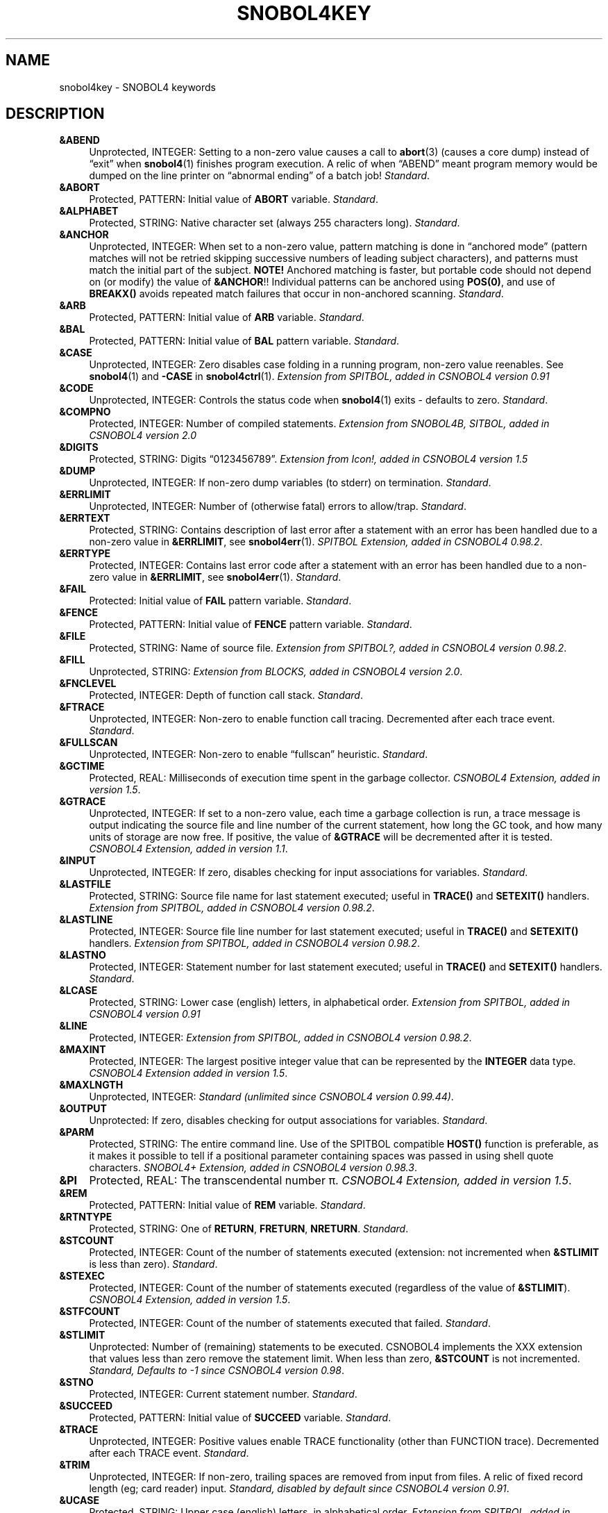 .\" generated by $Id: snopea.sno,v 1.33 2015/01/02 03:31:20 phil Exp $
.if n .ad l
.ie '\*[.T]'ascii' \{\
.	ds lq \&"\"
.	ds rq \&"\"
.	ds pi \fIpi\fP
.\}
.el \{\
.	ds rq ''
.	ds lq ``
.	ds pi \[*p]
.\}
.nh
.TH SNOBOL4KEY 1 "January 1, 2015" "CSNOBOL4B 2.0" "CSNOBOL4 Manual"
.SH "NAME"
.nh
snobol4key \- SNOBOL4 keywords
.SH "DESCRIPTION"
.nh
.TP 4
\fB&ABEND\fP
Unprotected, INTEGER:
Setting to a non-zero value causes a call to \fBabort\fP(3)
(causes a core dump) instead of \*(lqexit\*(rq when \fBsnobol4\fP(1) finishes
program execution.  A relic of when \*(lqABEND\*(rq meant program memory
would be dumped on the line printer on \*(lqabnormal ending\*(rq of a batch job!
\fIStandard\fP.
.TP 4
\fB&ABORT\fP
Protected, PATTERN:
Initial value of \fBABORT\fP variable.
\fIStandard\fP.
.TP 4
\fB&ALPHABET\fP
Protected, STRING:
Native character set (always 255 characters long).
\fIStandard\fP.
.TP 4
\fB&ANCHOR\fP
Unprotected, INTEGER:
When set to a non-zero value, pattern matching is done in \*(lqanchored
mode\*(rq (pattern matches will not be retried skipping successive
numbers of leading subject characters), and patterns must match the
initial part of the subject. \fBNOTE!\fP  Anchored matching is faster, but
portable code should not depend on (or modify) the value of
\fB&ANCHOR\fP!!  Individual patterns can be anchored using \fBPOS(0)\fP, and
use of \fBBREAKX()\fP avoids repeated match failures that occur in non-anchored
scanning.
\fIStandard\fP.
.TP 4
\fB&ARB\fP
Protected, PATTERN:
Initial value of \fBARB\fP variable.
\fIStandard\fP.
.TP 4
\fB&BAL\fP
Protected, PATTERN:
Initial value of \fBBAL\fP pattern variable.
\fIStandard\fP.
.TP 4
\fB&CASE\fP
Unprotected, INTEGER:
Zero disables case folding in a running program, non-zero value reenables.
See \fBsnobol4\fP(1) and \fB-CASE\fP in \fBsnobol4ctrl\fP(1).
\fIExtension from SPITBOL, added in CSNOBOL4 version 0.91\fP
.TP 4
\fB&CODE\fP
Unprotected, INTEGER:
Controls the status code when \fBsnobol4\fP(1) exits \- defaults to zero.
\fIStandard\fP.
.TP 4
\fB&COMPNO\fP
Protected, INTEGER:
Number of compiled statements.
\fIExtension from SNOBOL4B, SITBOL, added in CSNOBOL4 version 2.0\fP
.TP 4
\fB&DIGITS\fP
Protected, STRING:
Digits \*(lq0123456789\*(rq.
\fIExtension from Icon!, added in CSNOBOL4 version 1.5\fP
.TP 4
\fB&DUMP\fP
Unprotected, INTEGER:
If non-zero dump variables (to stderr) on termination.
\fIStandard\fP.
.TP 4
\fB&ERRLIMIT\fP
Unprotected, INTEGER:
Number of (otherwise fatal) errors to allow/trap.
\fIStandard\fP.
.TP 4
\fB&ERRTEXT\fP
Protected, STRING:
Contains description of last error after a statement with an error has
been handled due to a non-zero value in \fB&ERRLIMIT\fP, see
\fBsnobol4err\fP(1).
\fISPITBOL Extension, added in CSNOBOL4 0.98.2\fP.
.TP 4
\fB&ERRTYPE\fP
Protected, INTEGER:
Contains last error code after a statement with an error has
been handled due to a non-zero value in \fB&ERRLIMIT\fP, see
\fBsnobol4err\fP(1).
\fIStandard\fP.
.TP 4
\fB&FAIL\fP
Protected:
Initial value of \fBFAIL\fP pattern variable.
\fIStandard\fP.
.TP 4
\fB&FENCE\fP
Protected, PATTERN:
Initial value of \fBFENCE\fP pattern variable.
\fIStandard\fP.
.TP 4
\fB&FILE\fP
Protected, STRING:
Name of source file.
\fIExtension from SPITBOL?, added in CSNOBOL4 version 0.98.2\fP.
.TP 4
\fB&FILL\fP
Unprotected, STRING:
\fIExtension from BLOCKS, added in CSNOBOL4 version 2.0\fP.
.TP 4
\fB&FNCLEVEL\fP
Protected, INTEGER:
Depth of function call stack.
\fIStandard\fP.
.TP 4
\fB&FTRACE\fP
Unprotected, INTEGER:
Non-zero to enable function call tracing.
Decremented after each trace event.
\fIStandard\fP.
.TP 4
\fB&FULLSCAN\fP
Unprotected, INTEGER:
Non-zero to enable \*(lqfullscan\*(rq heuristic.
\fIStandard\fP.
.TP 4
\fB&GCTIME\fP
Protected, REAL:
Milliseconds of execution time spent in the garbage collector.
\fICSNOBOL4 Extension, added in version 1.5\fP.
.TP 4
\fB&GTRACE\fP
Unprotected, INTEGER:
If set to a non-zero value,
each time a garbage collection is run, a trace message is output
indicating the source file and line number of the current statement,
how long the GC took, and how many units of storage are now free. If
positive, the value of \fB&GTRACE\fP will be decremented after it is
tested.
\fICSNOBOL4 Extension, added in version 1.1\fP.
.TP 4
\fB&INPUT\fP
Unprotected, INTEGER:
If zero, disables checking for input associations for variables.
\fIStandard\fP.
.TP 4
\fB&LASTFILE\fP
Protected, STRING:
Source file name for last statement executed;
useful in \fBTRACE()\fP and \fBSETEXIT()\fP handlers.
\fIExtension from SPITBOL, added in CSNOBOL4 version 0.98.2\fP.
.TP 4
\fB&LASTLINE\fP
Protected, INTEGER:
Source file line number for last statement executed;
useful in \fBTRACE()\fP and \fBSETEXIT()\fP handlers.
\fIExtension from SPITBOL, added in CSNOBOL4 version 0.98.2\fP.
.TP 4
\fB&LASTNO\fP
Protected, INTEGER:
Statement number for last statement executed;
useful in \fBTRACE()\fP and \fBSETEXIT()\fP handlers.
\fIStandard\fP.
.TP 4
\fB&LCASE\fP
Protected, STRING:
Lower case (english) letters, in alphabetical order.
\fIExtension from SPITBOL, added in CSNOBOL4 version 0.91\fP
.TP 4
\fB&LINE\fP
Protected, INTEGER:
\fIExtension from SPITBOL, added in CSNOBOL4 version 0.98.2\fP.
.TP 4
\fB&MAXINT\fP
Protected, INTEGER:
The largest positive
integer value that can be represented by the \fBINTEGER\fP data type.
\fICSNOBOL4 Extension added in version 1.5\fP.
.TP 4
\fB&MAXLNGTH\fP
Unprotected, INTEGER:
\fIStandard (unlimited since CSNOBOL4 version 0.99.44)\fP.
.TP 4
\fB&OUTPUT\fP
Unprotected:
If zero, disables checking for output associations for variables.
\fIStandard\fP.
.TP 4
\fB&PARM\fP
Protected, STRING:
The entire command line.  Use of the SPITBOL compatible \fBHOST()\fP
function is preferable, as it makes it possible to tell if a
positional parameter containing spaces was passed in using shell quote
characters.
\fISNOBOL4+ Extension, added in CSNOBOL4 version 0.98.3\fP.
.TP 4
\fB&PI\fP
Protected, REAL:
The transcendental number \*(pi.
\fICSNOBOL4 Extension, added in version 1.5\fP.
.TP 4
\fB&REM\fP
Protected, PATTERN:
Initial value of \fBREM\fP variable.
\fIStandard\fP.
.TP 4
\fB&RTNTYPE\fP
Protected, STRING:
One of \fBRETURN\fP, \fBFRETURN\fP, \fBNRETURN\fP.
\fIStandard\fP.
.TP 4
\fB&STCOUNT\fP
Protected, INTEGER:
Count of the number of statements executed
(extension: not incremented when \fB&STLIMIT\fP is less than zero).
\fIStandard\fP.
.TP 4
\fB&STEXEC\fP
Protected, INTEGER:
Count of the number of statements executed
(regardless of the value of \fB&STLIMIT\fP).
\fICSNOBOL4 Extension, added in version 1.5\fP.
.TP 4
\fB&STFCOUNT\fP
Protected, INTEGER:
Count of the number of statements executed that failed.
\fIStandard\fP.
.TP 4
\fB&STLIMIT\fP
Unprotected:
Number of (remaining) statements to be executed.
CSNOBOL4 implements the XXX extension that values less than zero
remove the statement limit.  When less than zero, \fB&STCOUNT\fP
is not incremented.
\fIStandard, Defaults to -1 since CSNOBOL4 version 0.98\fP.
.TP 4
\fB&STNO\fP
Protected, INTEGER:
Current statement number.
\fIStandard\fP.
.TP 4
\fB&SUCCEED\fP
Protected, PATTERN:
Initial value of \fBSUCCEED\fP variable.
\fIStandard\fP.
.TP 4
\fB&TRACE\fP
Unprotected, INTEGER:
Positive values enable TRACE functionality (other than FUNCTION trace).
Decremented after each TRACE event.
\fIStandard\fP.
.TP 4
\fB&TRIM\fP
Unprotected, INTEGER:
If non-zero, trailing spaces are removed from input from files.
A relic of fixed record length (eg; card reader) input.
\fIStandard, disabled by default since CSNOBOL4 version 0.91\fP.
.TP 4
\fB&UCASE\fP
Protected, STRING:
Upper case (english) letters, in alphabetical order.
\fIExtension from SPITBOL, added in CSNOBOL4 version 0.91\fP.
.SH "BUGS"
.nh
Need to research origins SPITBOL extensions.
.PP
Note which keywords can be traced (and whether this is an extension).
.SH "SEE ALSO"
.nh
\fBsnobol4\fP(1),
\fBsnobol4ctrl\fP(1),
\fBsnobol4ext\fP(1).
